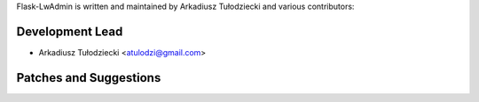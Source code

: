 Flask-LwAdmin is written and maintained by
Arkadiusz Tułodziecki and various contributors:

Development Lead
````````````````

- Arkadiusz Tułodziecki <atulodzi@gmail.com>


Patches and Suggestions
```````````````````````

